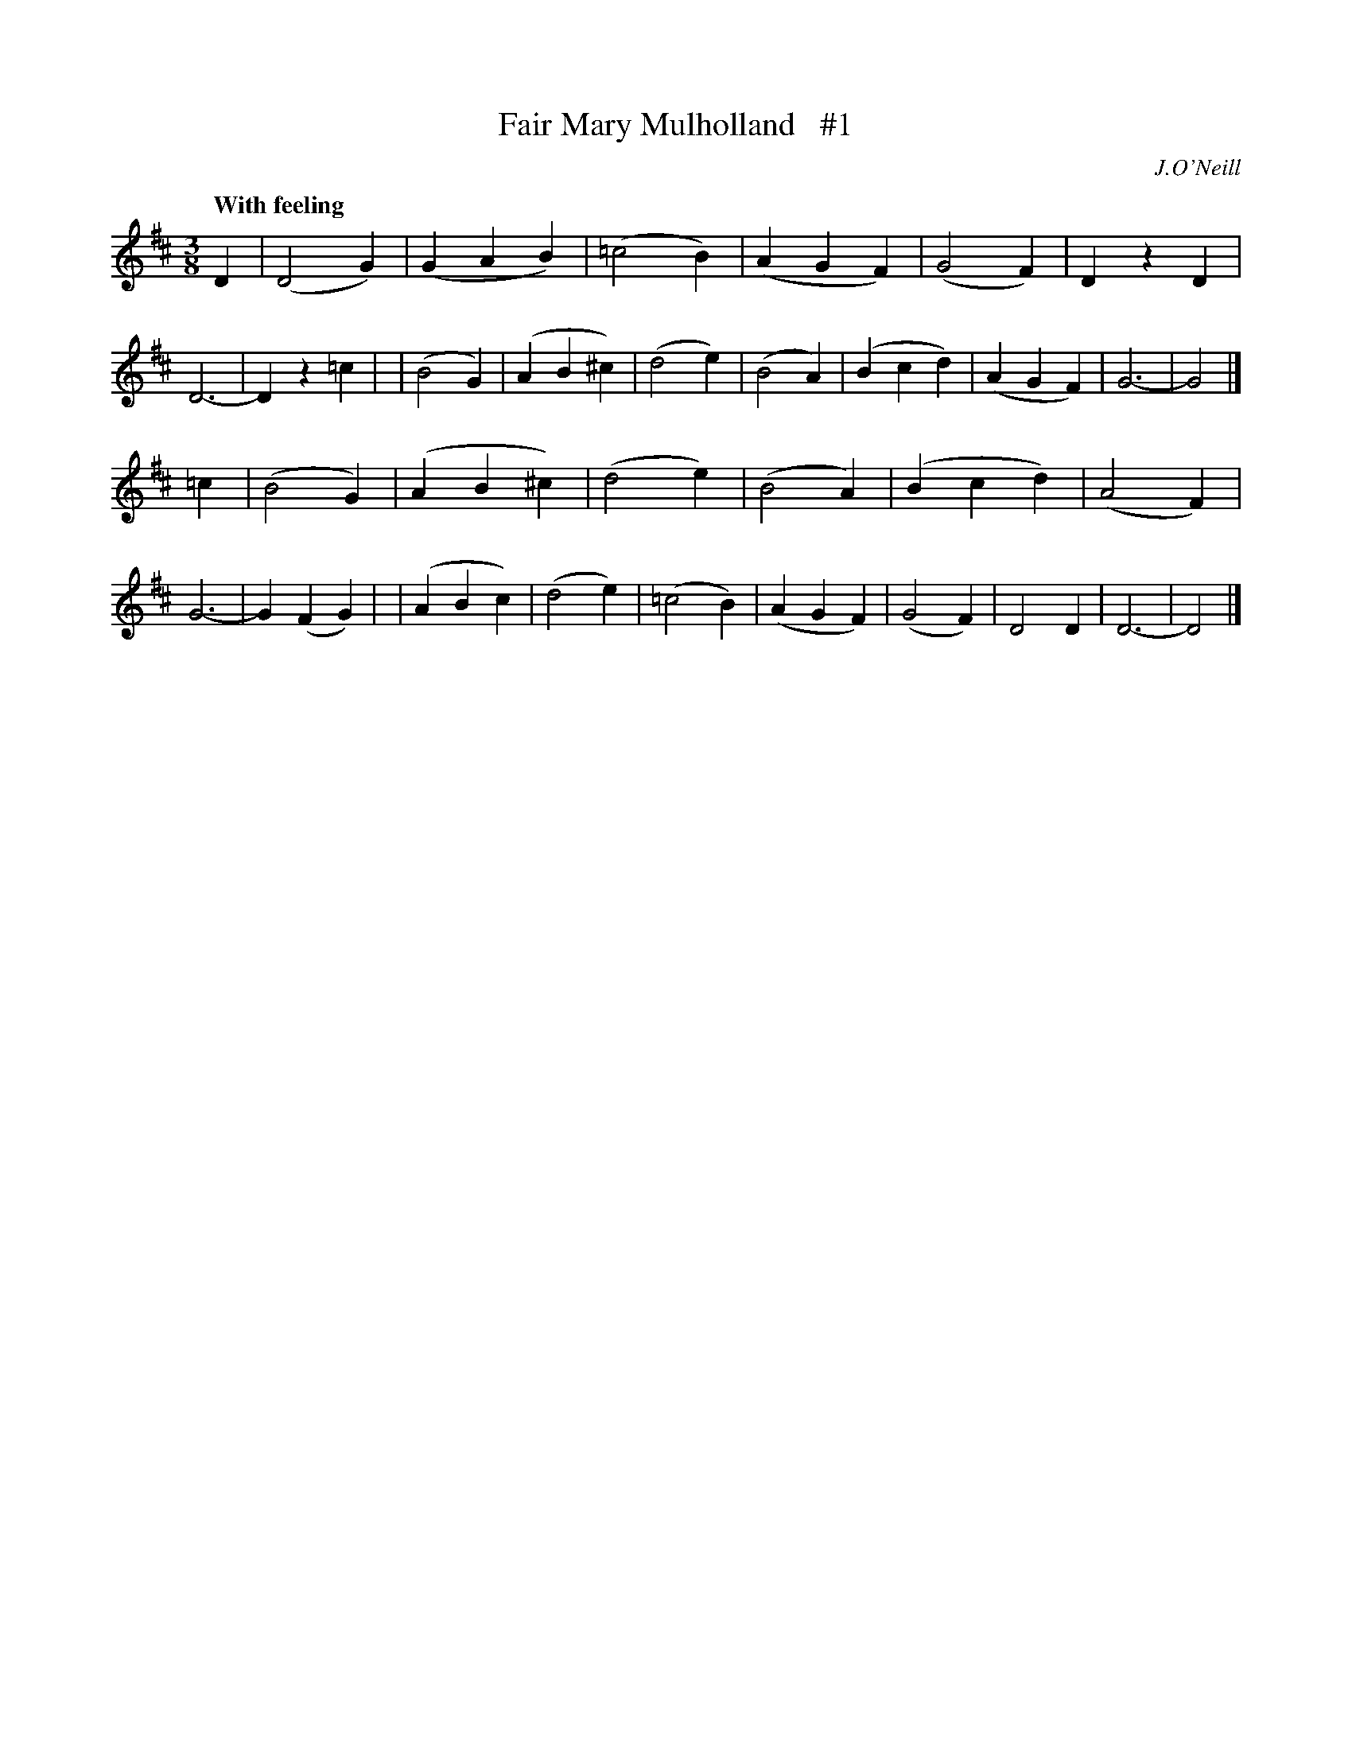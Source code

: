 X: 29
T: Fair Mary Mulholland   #1
R: air, waltz
%S: s:2 b:32(16+16)
B: "O'Neill's 1850 #29"
Q: "With feeling"
O: J.O'Neill
Z: Norbert Paap, norbertp@bdu.uva.nl
M: 3/8
L: 1/4
K: D
D \
| (D2G) | (GAB)  | (=c2B) | (AGF) | (G2F) |  DzD  | D3- | Dz=c  |\
| (B2G) | (AB^c) |  (d2e) | (B2A) | (Bcd) | (AGF) | G3- | G2 |]
=c \
| (B2G) | (AB^c) |  (d2e) | (B2A) | (Bcd) | (A2F) | G3- | G(FG) |\
| (ABc) | (d2e)  | (=c2B) | (AGF) | (G2F) |  D2D  | D3- | D2    |]
